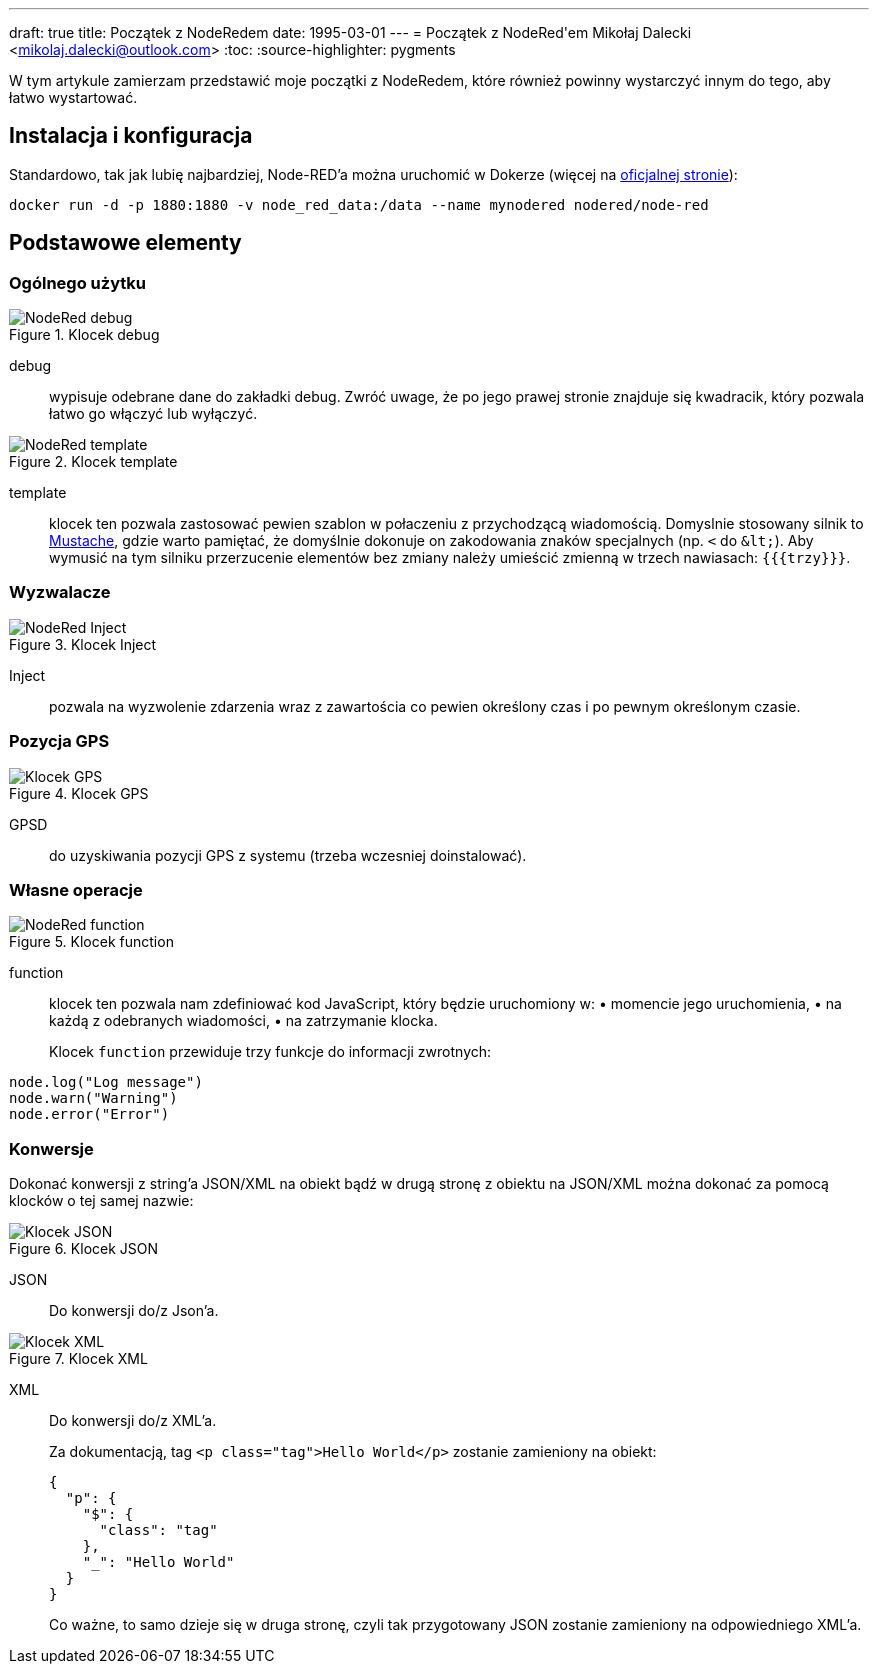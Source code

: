 ---
draft: true
title: Początek z NodeRedem
date: 1995-03-01
---
= Początek z ((NodeRed))'em
Mikołaj Dalecki <mikolaj.dalecki@outlook.com>
:toc:
:source-highlighter: pygments

[.lead]
W tym artykule zamierzam przedstawić moje początki z NodeRedem, które również powinny wystarczyć innym do tego, aby łatwo wystartować.

== Instalacja i konfiguracja
Standardowo, tak jak lubię najbardziej, Node-RED'a można uruchomić w ((Doker))ze (więcej na https://nodered.org/docs/getting-started/docker[oficjalnej stronie]):

[source, bash]
----
docker run -d -p 1880:1880 -v node_red_data:/data --name mynodered nodered/node-red
----

== Podstawowe elementy

=== Ogólnego użytku

.Klocek debug
image::img/NodeRed-debug.png[]
debug:: wypisuje odebrane dane do zakładki debug.
Zwróć uwage, że po jego prawej stronie znajduje się kwadracik, który pozwala łatwo go włączyć lub wyłączyć.

.Klocek template
image::img/NodeRed-template.png[]
template:: klocek ten pozwala zastosować pewien szablon w połaczeniu z przychodzącą wiadomością. 
Domyslnie stosowany silnik to https://mustache.github.io/[Mustache], gdzie warto pamiętać, że domyślnie dokonuje on zakodowania znaków specjalnych (np. `<` do `&amp;lt;`).
Aby wymusić na tym silniku przerzucenie elementów bez zmiany należy umieścić zmienną w trzech nawiasach: `{{{trzy}}}`.

=== Wyzwalacze

.Klocek Inject
image::img/NodeRed-Inject.png[]
Inject:: pozwala na wyzwolenie zdarzenia wraz z zawartościa co pewien określony czas i po pewnym określonym czasie.


=== Pozycja ((GPS))

.Klocek GPS
image::img/NodeRed-GPSD.png[Klocek GPS]
GPSD:: do uzyskiwania pozycji GPS z systemu (trzeba wczesniej doinstalować).

=== Własne operacje

.Klocek function
image::img/NodeRed-function.png[]
function:: klocek ten pozwala nam zdefiniować kod JavaScript,  który będzie uruchomiony w: • momencie jego uruchomienia, • na każdą z odebranych wiadomości, • na zatrzymanie klocka.
+
Klocek `function` przewiduje trzy funkcje do informacji zwrotnych: 

[source,JavaScript]
----
node.log("Log message")
node.warn("Warning")
node.error("Error")
----

=== Konwersje

Dokonać konwersji z string'a ((JSON))/((XML)) na obiekt bądź w drugą stronę z obiektu na JSON/XML można dokonać za pomocą klocków o tej samej nazwie:

.Klocek JSON
image::img/NodeRed-JSON.png[Klocek JSON]
JSON:: Do konwersji do/z Json'a.

.Klocek XML
image::img/NodeRed-XML.png[Klocek XML]
XML:: Do konwersji do/z XML'a.
+ 
Za dokumentacją, tag `<p class="tag">Hello World</p>` zostanie zamieniony na obiekt:
+
[source,JSON]
----
{
  "p": {
    "$": {
      "class": "tag"
    },
    "_": "Hello World"
  }
}
----
+ 
Co ważne, to samo dzieje się w druga stronę, czyli tak przygotowany JSON zostanie zamieniony na odpowiedniego XML'a.
